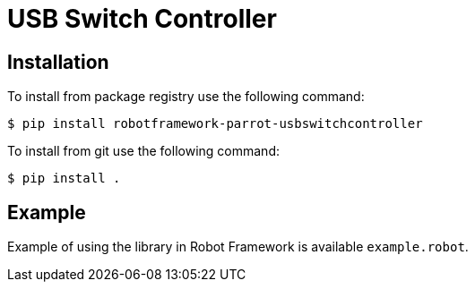 = USB Switch Controller

== Installation

To install from package registry use the following command:

-----
$ pip install robotframework-parrot-usbswitchcontroller
-----

To install from git use the following command:

-----
$ pip install .
-----
    
== Example

Example of using the library in Robot Framework is available `example.robot`.
